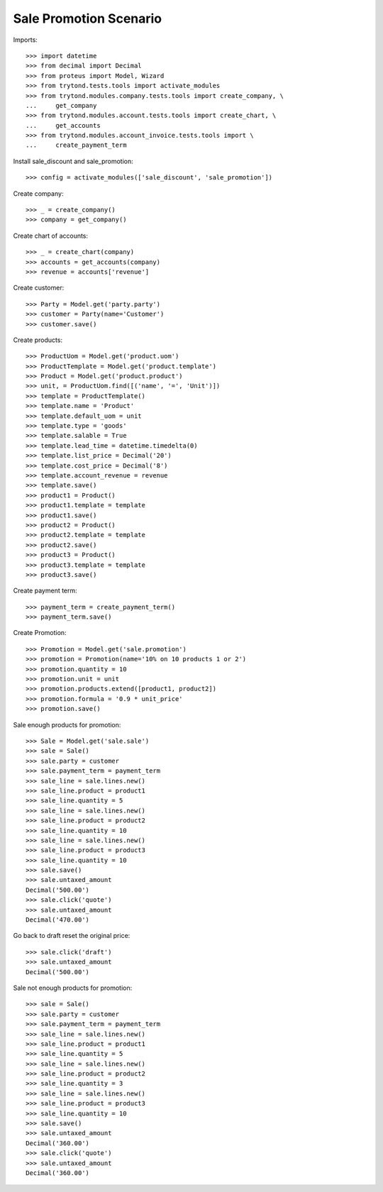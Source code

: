 =======================
Sale Promotion Scenario
=======================

Imports::

    >>> import datetime
    >>> from decimal import Decimal
    >>> from proteus import Model, Wizard
    >>> from trytond.tests.tools import activate_modules
    >>> from trytond.modules.company.tests.tools import create_company, \
    ...     get_company
    >>> from trytond.modules.account.tests.tools import create_chart, \
    ...     get_accounts
    >>> from trytond.modules.account_invoice.tests.tools import \
    ...     create_payment_term

Install sale_discount and sale_promotion::

    >>> config = activate_modules(['sale_discount', 'sale_promotion'])

Create company::

    >>> _ = create_company()
    >>> company = get_company()

Create chart of accounts::

    >>> _ = create_chart(company)
    >>> accounts = get_accounts(company)
    >>> revenue = accounts['revenue']

Create customer::

    >>> Party = Model.get('party.party')
    >>> customer = Party(name='Customer')
    >>> customer.save()

Create products::

    >>> ProductUom = Model.get('product.uom')
    >>> ProductTemplate = Model.get('product.template')
    >>> Product = Model.get('product.product')
    >>> unit, = ProductUom.find([('name', '=', 'Unit')])
    >>> template = ProductTemplate()
    >>> template.name = 'Product'
    >>> template.default_uom = unit
    >>> template.type = 'goods'
    >>> template.salable = True
    >>> template.lead_time = datetime.timedelta(0)
    >>> template.list_price = Decimal('20')
    >>> template.cost_price = Decimal('8')
    >>> template.account_revenue = revenue
    >>> template.save()
    >>> product1 = Product()
    >>> product1.template = template
    >>> product1.save()
    >>> product2 = Product()
    >>> product2.template = template
    >>> product2.save()
    >>> product3 = Product()
    >>> product3.template = template
    >>> product3.save()

Create payment term::

    >>> payment_term = create_payment_term()
    >>> payment_term.save()

Create Promotion::

    >>> Promotion = Model.get('sale.promotion')
    >>> promotion = Promotion(name='10% on 10 products 1 or 2')
    >>> promotion.quantity = 10
    >>> promotion.unit = unit
    >>> promotion.products.extend([product1, product2])
    >>> promotion.formula = '0.9 * unit_price'
    >>> promotion.save()

Sale enough products for promotion::

    >>> Sale = Model.get('sale.sale')
    >>> sale = Sale()
    >>> sale.party = customer
    >>> sale.payment_term = payment_term
    >>> sale_line = sale.lines.new()
    >>> sale_line.product = product1
    >>> sale_line.quantity = 5
    >>> sale_line = sale.lines.new()
    >>> sale_line.product = product2
    >>> sale_line.quantity = 10
    >>> sale_line = sale.lines.new()
    >>> sale_line.product = product3
    >>> sale_line.quantity = 10
    >>> sale.save()
    >>> sale.untaxed_amount
    Decimal('500.00')
    >>> sale.click('quote')
    >>> sale.untaxed_amount
    Decimal('470.00')

Go back to draft reset the original price::

    >>> sale.click('draft')
    >>> sale.untaxed_amount
    Decimal('500.00')

Sale not enough products for promotion::

    >>> sale = Sale()
    >>> sale.party = customer
    >>> sale.payment_term = payment_term
    >>> sale_line = sale.lines.new()
    >>> sale_line.product = product1
    >>> sale_line.quantity = 5
    >>> sale_line = sale.lines.new()
    >>> sale_line.product = product2
    >>> sale_line.quantity = 3
    >>> sale_line = sale.lines.new()
    >>> sale_line.product = product3
    >>> sale_line.quantity = 10
    >>> sale.save()
    >>> sale.untaxed_amount
    Decimal('360.00')
    >>> sale.click('quote')
    >>> sale.untaxed_amount
    Decimal('360.00')
